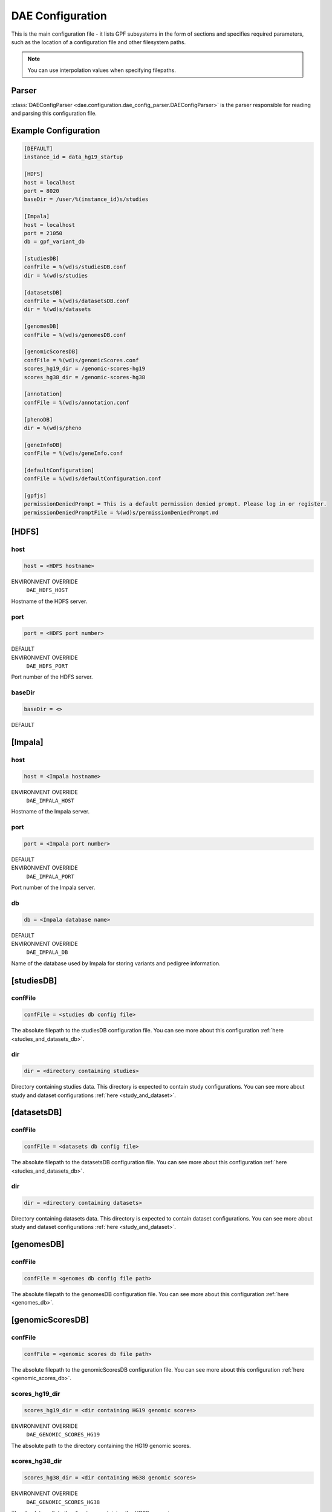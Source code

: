 .. _dae_configuration:

DAE Configuration
=================

This is the main configuration file - it lists GPF subsystems in the form of
sections and specifies required parameters, such as the location of a
configuration file and other filesystem paths.

.. note::
  You can use interpolation values when specifying filepaths.

Parser
------

:class:`DAEConfigParser <dae.configuration.dae_config_parser.DAEConfigParser>`
is the parser responsible for reading and parsing this configuration file.

Example Configuration
---------------------

.. code-block:: ini

  [DEFAULT]
  instance_id = data_hg19_startup

  [HDFS]
  host = localhost
  port = 8020
  baseDir = /user/%(instance_id)s/studies

  [Impala]
  host = localhost
  port = 21050
  db = gpf_variant_db

  [studiesDB]
  confFile = %(wd)s/studiesDB.conf
  dir = %(wd)s/studies

  [datasetsDB]
  confFile = %(wd)s/datasetsDB.conf
  dir = %(wd)s/datasets

  [genomesDB]
  confFile = %(wd)s/genomesDB.conf

  [genomicScoresDB]
  confFile = %(wd)s/genomicScores.conf
  scores_hg19_dir = /genomic-scores-hg19
  scores_hg38_dir = /genomic-scores-hg38

  [annotation]
  confFile = %(wd)s/annotation.conf

  [phenoDB]
  dir = %(wd)s/pheno

  [geneInfoDB]
  confFile = %(wd)s/geneInfo.conf

  [defaultConfiguration]
  confFile = %(wd)s/defaultConfiguration.conf

  [gpfjs]
  permissionDeniedPrompt = This is a default permission denied prompt. Please log in or register.
  permissionDeniedPromptFile = %(wd)s/permissionDeniedPrompt.md

[HDFS]
------

host
____

.. code-block:: ini

  host = <HDFS hostname>

ENVIRONMENT OVERRIDE
  ``DAE_HDFS_HOST``

Hostname of the HDFS server.

port
____

.. code-block:: ini

  port = <HDFS port number>

DEFAULT
  .. exec::
    from dae.configuration.dae_config_parser import DAEConfigParser

    print(f"``{DAEConfigParser.DEFAULT_SECTION_VALUES['HDFS']['port']}``")

ENVIRONMENT OVERRIDE
  ``DAE_HDFS_PORT``

Port number of the HDFS server.

baseDir
_______

.. FIXME:
  Fill me

.. code-block:: ini

  baseDir = <>

DEFAULT
  .. exec::
    from dae.configuration.dae_config_parser import DAEConfigParser

    print(f"``{DAEConfigParser.DEFAULT_SECTION_VALUES['HDFS']['baseDir']}``")

[Impala]
--------

host
____

.. code-block:: ini

  host = <Impala hostname>

ENVIRONMENT OVERRIDE
  ``DAE_IMPALA_HOST``

Hostname of the Impala server.

port
____

.. code-block:: ini

  port = <Impala port number>

DEFAULT
  .. exec::
    from dae.configuration.dae_config_parser import DAEConfigParser

    print(f"``{DAEConfigParser.DEFAULT_SECTION_VALUES['Impala']['port']}``")

ENVIRONMENT OVERRIDE
  ``DAE_IMPALA_PORT``

Port number of the Impala server.

db
__

.. code-block:: ini

  db = <Impala database name>

DEFAULT
  .. exec::
    from dae.configuration.dae_config_parser import DAEConfigParser

    print(f"``{DAEConfigParser.DEFAULT_SECTION_VALUES['Impala']['db']}``")

ENVIRONMENT OVERRIDE
  ``DAE_IMPALA_DB``

Name of the database used by Impala for storing variants and pedigree
information.

[studiesDB]
-----------

confFile
________

.. code-block:: ini

  confFile = <studies db config file>

The absolute filepath to the studiesDB configuration file. You can see more
about this configuration :ref:`here <studies_and_datasets_db>`.

dir
___

.. code-block:: ini

  dir = <directory containing studies>

Directory containing studies data. This directory is expected to contain study
configurations. You can see more about study and dataset configurations
:ref:`here <study_and_dataset>`.

[datasetsDB]
------------

confFile
________

.. code-block:: ini

  confFile = <datasets db config file>

The absolute filepath to the datasetsDB configuration file. You can see more
about this configuration :ref:`here <studies_and_datasets_db>`.

dir
___

.. code-block:: ini

  dir = <directory containing datasets>

Directory containing datasets data. This directory is expected to contain
dataset configurations. You can see more about study and dataset configurations
:ref:`here <study_and_dataset>`.

[genomesDB]
-----------

confFile
________

.. code-block:: ini

  confFile = <genomes db config file path>

The absolute filepath to the genomesDB configuration file. You can see
more about this configuration :ref:`here <genomes_db>`.

[genomicScoresDB]
-----------------

confFile
________

.. code-block:: ini

  confFile = <genomic scores db file path>

The absolute filepath to the genomicScoresDB configuration file. You can see
more about this configuration :ref:`here <genomic_scores_db>`.

scores_hg19_dir
_______________

.. code-block:: ini

  scores_hg19_dir = <dir containing HG19 genomic scores>

ENVIRONMENT OVERRIDE
  ``DAE_GENOMIC_SCORES_HG19``

The absolute path to the directory containing the HG19 genomic scores.

scores_hg38_dir
_______________

.. code-block:: ini

  scores_hg38_dir = <dir containing HG38 genomic scores>

ENVIRONMENT OVERRIDE
  ``DAE_GENOMIC_SCORES_HG38``

The absolute path to the directory containing the HG38 genomic scores.

[annotation]
------------

confFile
________

.. code-block:: ini

  confFile = <annotation configuration file path>

The absolute filepath to the annotation configuration file. You can see more
about this configuration :ref:`here <annotation>`.

[phenoDB]
---------

dir
___

.. code-block:: ini

  dir = <phenotype databases directory>

The absolute filepath to the directory containing phenotype databases.
The system will traverse this path and load any INI configuration
files that contain a ``phenoDB`` section. You can see more about phenotype
database configurations :ref:`here <pheno_db>`.

[geneInfoDB]
------------

confFile
________

.. code-block:: ini

  confFile = <gene info db configuration file path>

The absolute filepath to the geneInfoDB configuration file. You can see more
about this configuration :ref:`here <gene_info_db>`.

[defaultConfiguration]
----------------------

confFile
________

.. code-block:: ini

  confFile = <defaultConfiguration file path>

The absolute filepath to the defaultConfiguration file. The configuration in
this file is used as a default configuration for all studies and datasets. You can
see more about this configuration :ref:`here <default_configuration>`.

[gpfjs]
-------

permissionDeniedPromptFile
__________________________

.. code-block:: ini

  permissionDeniedPromptFile = <absolute filepath to markdown file>

The absolute filepath to the permissionDeniedPromptFile file. This file
contains markdown to display in the browser when access is denied to a user.
The content of this file is stored in permissionDeniedPrompt.

permissionDeniedPrompt
______________________

.. code-block:: ini

  permissionDeniedPrompt = <markdown>

DEFAULT
  .. exec::
    from dae.configuration.dae_config_parser import DAEConfigParser

    print(f"``{DAEConfigParser.DEFAULT_SECTION_VALUES['gpfjs']['permissionDeniedPrompt']}``")

The markdown to display in the browser when access to a user is denied. If
permissionDeniedPromptFile is defined, this property is overridden with the
file content from the given path.
